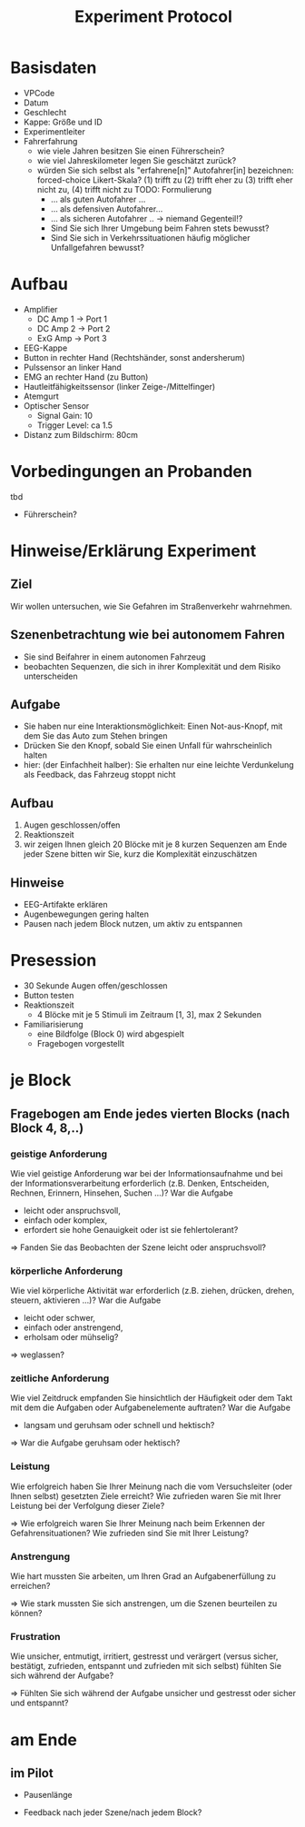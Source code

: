 #+TITLE: Experiment Protocol
#+OPTIONS: toc:nil num:nil ^:nil

* Basisdaten
  - VPCode
  - Datum
  - Geschlecht
  - Kappe: Größe und ID
  - Experimentleiter
  - Fahrerfahrung
    - wie viele Jahren besitzen Sie einen Führerschein?
    - wie viel Jahreskilometer legen Sie geschätzt zurück?
    - würden Sie sich selbst als "erfahrene[n]" Autofahrer[in] bezeichnen: 
       forced-choice Likert-Skala?
        (1) trifft zu (2) trifft eher zu (3) trifft eher nicht zu, (4)
        trifft nicht zu
      TODO: Formulierung
      - ... als guten Autofahrer ...
      - ... als defensiven Autofahrer...
      - ... als sicheren Autofahrer .. -> niemand Gegenteil!?
      - Sind Sie sich Ihrer Umgebung beim Fahren stets bewusst?
      - Sind Sie sich in Verkehrssituationen häufig möglicher Unfallgefahren bewusst?
      
* Aufbau
  - Amplifier
   - DC Amp 1 -> Port 1
   - DC Amp 2 -> Port 2
   - ExG Amp -> Port 3
  - EEG-Kappe
  - Button in rechter Hand (Rechtshänder, sonst andersherum)
  - Pulssensor an linker Hand
  - EMG an rechter Hand (zu Button)
  - Hautleitfähigkeitssensor (linker Zeige-/Mittelfinger)
  - Atemgurt
  - Optischer Sensor
     - Signal Gain: 10
     - Trigger Level: ca 1.5
  - Distanz zum Bildschirm: 80cm
* Vorbedingungen an Probanden
  tbd
 - Führerschein?

* Hinweise/Erklärung Experiment

** Ziel
Wir wollen untersuchen, wie Sie Gefahren im Straßenverkehr wahrnehmen.

** Szenenbetrachtung wie bei autonomem Fahren
 - Sie sind Beifahrer in einem autonomen Fahrzeug
 - beobachten Sequenzen, die sich in ihrer Komplexität und dem Risiko unterscheiden

** Aufgabe
 - Sie haben nur eine Interaktionsmöglichkeit: 
   Einen Not-aus-Knopf, mit dem Sie das Auto zum Stehen bringen
 - Drücken Sie den Knopf, sobald Sie einen Unfall für wahrscheinlich halten
 - hier: (der Einfachheit halber):
   Sie erhalten nur eine leichte Verdunkelung als Feedback, das Fahrzeug stoppt nicht

** Aufbau

 1. Augen geschlossen/offen
 2. Reaktionszeit
 3. wir zeigen Ihnen gleich 20 Blöcke mit je 8 kurzen Sequenzen
    am Ende jeder Szene bitten wir Sie, kurz die Komplexität einzuschätzen

** Hinweise

 - EEG-Artifakte erklären
 - Augenbewegungen gering halten
 - Pausen nach jedem Block nutzen, um aktiv zu entspannen
* Presession

  - 30 Sekunde Augen offen/geschlossen
  - Button testen
  - Reaktionszeit
     - 4 Blöcke mit je 5 Stimuli im Zeitraum [1, 3], max 2 Sekunden
  - Familiarisierung
     - eine Bildfolge (Block 0) wird abgespielt
     - Fragebogen vorgestellt

* je Block


** Fragebogen am Ende jedes vierten Blocks (nach Block 4, 8,..)

*** geistige Anforderung
Wie viel geistige Anforderung war bei der Informationsaufnahme und bei der Informationsverarbeitung erforderlich
 (z.B. Denken, Entscheiden, Rechnen, Erinnern, Hinsehen, Suchen ...)?
War die Aufgabe 
 - leicht oder anspruchsvoll,
 - einfach oder komplex,
 - erfordert sie hohe Genauigkeit oder ist sie fehlertolerant?

 => Fanden Sie das Beobachten der Szene leicht oder anspruchsvoll?
*** körperliche Anforderung
Wie viel körperliche Aktivität war erforderlich 
 (z.B. ziehen, drücken, drehen, steuern, aktivieren ...)? 
War die Aufgabe 
 - leicht oder schwer,
 - einfach oder anstrengend,
 - erholsam oder mühselig?

 => weglassen?

*** zeitliche Anforderung
Wie viel Zeitdruck empfanden Sie hinsichtlich der Häufigkeit oder dem Takt mit dem die Aufgaben oder Aufgabenelemente auftraten?
 War die Aufgabe 
  - langsam und geruhsam oder schnell und hektisch?

 => War die Aufgabe geruhsam oder hektisch?
*** Leistung
Wie erfolgreich haben Sie Ihrer Meinung nach die vom Versuchsleiter (oder Ihnen selbst) gesetzten Ziele erreicht? 
Wie zufrieden waren Sie mit Ihrer Leistung bei der Verfolgung dieser Ziele?

 => Wie erfolgreich waren Sie Ihrer Meinung nach beim Erkennen der Gefahrensituationen? Wie
 zufrieden sind Sie mit Ihrer Leistung?

*** Anstrengung
Wie hart mussten Sie arbeiten, um Ihren Grad an Aufgabenerfüllung zu erreichen?

 => Wie stark mussten Sie sich anstrengen, um die Szenen beurteilen zu können?

*** Frustration
Wie unsicher, entmutigt, irritiert, gestresst und verärgert 
 (versus sicher, bestätigt, zufrieden, entspannt und zufrieden mit sich selbst) 
fühlten Sie sich während der Aufgabe?

 
 => Fühlten Sie sich während der Aufgabe unsicher und gestresst oder sicher und entspannt?
* am Ende

** im Pilot

   - Pausenlänge

   - Feedback nach jeder Szene/nach jedem Block?
